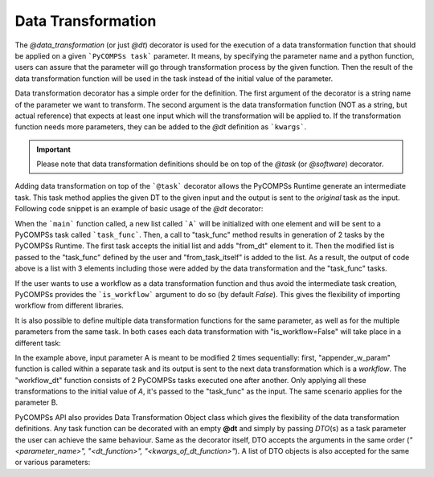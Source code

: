 Data Transformation
~~~~~~~~~~~~~~~~~~~

The *@data_transformation* (or just *@dt*) decorator is used for the execution of a data transformation function that should be applied on a given
```PyCOMPSs task``` parameter. It means, by specifying the parameter name and a python function, users can assure that the parameter will go through
transformation process by the given function. Then the result of the data transformation function will be used in the task instead of the initial
value of the parameter.


Data transformation decorator has a simple order for the definition. The first argument of the decorator is a string name of the parameter we want to
transform. The second argument is the data transformation function (NOT as a string, but actual reference) that expects at least one input which will
the transformation will be applied to. If the transformation function needs more parameters, they can be added to the *@dt* definition as ```kwargs```.

.. code-block:: python
    :name: dt_sytax
    :caption: Arguments list of the data transformation decorator.

    @dt("<parameter_name>", "<dt_function>", "<kwargs_of_dt_function>")
    @task()
    def task_func(...):
        ...


.. IMPORTANT::

    Please note that data transformation definitions should be on top of the *@task* (or *@software*) decorator.


Adding data transformation on top of the ```@task``` decorator allows the PyCOMPSs Runtime generate an intermediate task. This task method applies the given DT
to the given input and the output is sent to the *original* task as the input. Following code snippet is an example of basic usage of the *@dt* decorator:


.. code-block:: python
    :name: dt_bsic
    :caption: An example of data transformation decorator.

    from pycompss.api.data_transformation import dt
    from pycompss.api.task import task
    from pycompss.api.api import compss_wait_on

    def append_dt(A):
        A.append("from_dt")
        return A

    @dt("A", append_dt)
    @task()
    def task_func(A):
        A.append("from_task_itself")
        return A

    def main():
        A = ["initial_value"]
        A = compss_wait_on(task_func(A))
        print(A)


When the ```main``` function called, a new list called ```A``` will be initialized with one element and will be sent to a PyCOMPSs task called ```task_func```.
Then, a call to "task_func" method results in generation of 2 tasks by the PyCOMPSs Runtime. The first task accepts the initial list and adds "from_dt"
element to it. Then the modified list is passed to the "task_func" defined by the user and "from_task_itself" is added to the list. As a result, the output of
code above is a list with 3 elements including those were added by the data transformation and the "task_func" tasks.

If the user wants to use a workflow as a data transformation function and thus avoid the intermediate task creation, PyCOMPSs provides the ```is_workflow```
argument to do so (by default *False*). This gives the flexibility of importing workflow from different libraries.

It is also possible to define multiple data transformation functions for the same parameter, as well as for the multiple parameters from the same task. In both
cases each data transformation with "is_workflow=False" will take place in a different task:



.. code-block:: python
    :name: dt_multiple
    :caption: Example: multiple data transformations for a single task method.

    from pycompss.api.data_transformation import dt
    from pycompss.api.task import task
    from pycompss.api.api import compss_wait_on

    @task()
    def bb(A):
        A.append("from_bb")
        return A

    @task()
    def aa(A):
        A.append("from_aa")
        return A

    # calls 2 @task functions for a given input
    def workflow_dt(A):
        return aa(bb(A))

    # regular python task that appends a given value to the input list
    def appender_w_param(a_list, item):
        a_list.append(item)
        return a_list


    @dt("A", appender_w_param, item="dt_no_workflow")
    @dt("A", workflow_dt, is_workflow=True)
    @dt("B", appender_w_param, item="dt_no_workflow")
    @dt("B", workflow_dt, is_workflow=True)
    @task()
    def task_func(A, B):
        A.append("task itself")
        B.append("task itself")
        return A, B


In the example above, input parameter A is meant to be modified 2 times sequentially: first, "appender_w_param" function is called within a separate task and
its output is sent to the next data transformation which is a *workflow*. The "workflow_dt" function consists of 2 PyCOMPSs tasks executed one after another.
Only applying all these transformations to the initial value of *A*, it's passed to the "task_func" as the input. The same scenario applies for the parameter
B.

PyCOMPSs API also provides Data Transformation Object class which gives the flexibility of the data transformation definitions. Any task function can be
decorated with an empty **@dt** and simply by passing *DTO*\(s) as a task parameter the user can achieve the same behaviour. Same as the decorator itself, DTO
accepts the arguments in the same order (*"<parameter_name>", "<dt_function>", "<kwargs_of_dt_function>"*). A list of DTO objects is also accepted for the same or
various parameters:


.. code-block:: python
    :name: dt_dto
    :caption: Data Transformation Object example.

    from pycompss.api.data_transformation import dto
    from pycompss.api.data_transformation import dt
    from pycompss.api.task import task
    from pycompss.api.api import compss_wait_on


    @dt()
    @task()
    def dto_basic(A, B):
        A.append("from_task")
        B.append("from_task")
        return A

    def appender(a_list):
        a_list.append("from_dt")
        return a_list

    def dto_example(self):
        A = ["initial"]
        B = ["initial_B"]

        # create Data Transformation Objects
        dt_1 = dto("A", appender)
        dt_2 = dto("B", appender, is_workflow=False)

        # send DT Objects to the task function as input
        A = cwo(dto_basic(A, B, dt=[dt_1, dt_2]))
